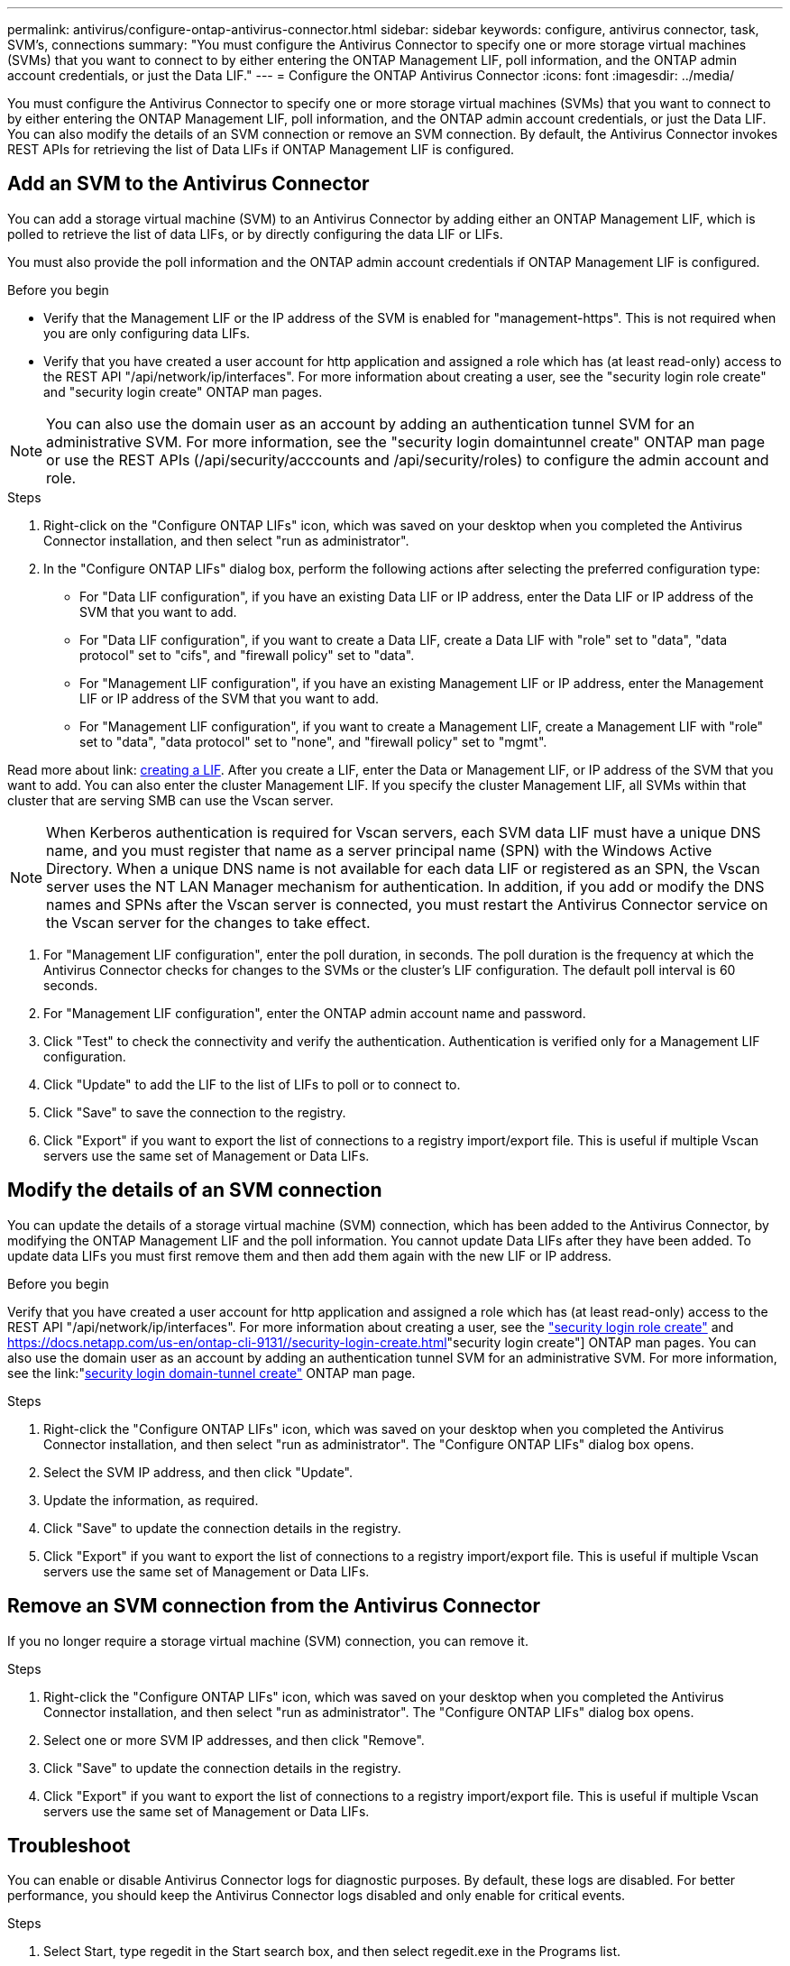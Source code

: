 ---
permalink: antivirus/configure-ontap-antivirus-connector.html
sidebar: sidebar
keywords: configure, antivirus connector, task, SVM's, connections
summary: "You must configure the Antivirus Connector to specify one or more storage virtual machines (SVMs) that you want to connect to by either entering the ONTAP Management LIF, poll information, and the ONTAP admin account credentials, or just the Data LIF."
---
= Configure the ONTAP Antivirus Connector
:icons: font
:imagesdir: ../media/

[.lead]
You must configure the Antivirus Connector to specify one or more storage virtual machines (SVMs) that you want to connect to by either entering the
ONTAP Management LIF, poll information, and the ONTAP admin account credentials, or just the Data LIF. You can also modify the details of an SVM connection or remove an SVM connection. By default, the Antivirus Connector invokes REST APIs for retrieving the list of Data LIFs if ONTAP Management LIF is configured.

== Add an SVM to the Antivirus Connector

You can add a storage virtual machine (SVM) to an Antivirus Connector by adding either an ONTAP Management LIF, which is polled to retrieve the list of data LIFs, or by directly configuring the data LIF or LIFs.

You must also provide the poll information and the ONTAP admin account credentials if ONTAP Management LIF is configured.

.Before you begin

* Verify that the Management LIF or the IP address of the SVM is enabled for "management-https". This is not required when you are only configuring data LIFs.
* Verify that you have created a user account for http application and assigned a role which has (at least read-only) access to the REST API "/api/network/ip/interfaces".
For more information about creating a user, see the "security login role create" and "security login create" ONTAP man pages.

[NOTE]
You can also use the domain user as an account by adding an authentication tunnel SVM for an administrative SVM. For more information, see the "security login domaintunnel create" ONTAP man page or use the REST APIs (/api/security/acccounts and /api/security/roles) to configure the admin account and role.

.Steps

. Right-click on the "Configure ONTAP LIFs" icon, which was saved on your desktop when you completed the Antivirus Connector installation, and then select "run as administrator".
. In the "Configure ONTAP LIFs" dialog box, perform the following actions after selecting the preferred configuration type:
* For "Data LIF configuration", if you have an existing Data LIF or IP address, enter the Data LIF or IP address of the SVM that you want to add.
* For "Data LIF configuration", if you want to create a Data LIF, create a Data LIF with "role" set to "data", "data protocol" set to "cifs", and "firewall policy" set to "data".
* For "Management LIF configuration", if you have an existing Management LIF or IP address, enter the Management LIF or IP address of the SVM that you want to add.
* For "Management LIF configuration", if you want to create a Management LIF, create a Management LIF with "role" set to "data", "data protocol" set to "none", and "firewall policy" set to "mgmt".

Read more about link: https://docs.netapp.com/us-en/ontap/networking/create_a_lif.html[creating a LIF]. After you create a LIF, enter the Data or Management LIF, or IP address of the SVM that you want to add. You can also enter the cluster Management LIF. If you specify the cluster Management LIF, all SVMs within that cluster that are serving SMB can
use the Vscan server.

[NOTE]
When Kerberos authentication is required for Vscan servers, each SVM data LIF must have a unique DNS name, and you must register that name as a server principal name (SPN) with the Windows Active Directory. When a unique DNS name is not available for each data LIF or registered as an SPN, the Vscan server uses the NT LAN Manager mechanism for authentication. In addition, if you add or modify the DNS names and SPNs after the Vscan server is connected, you must restart the Antivirus Connector service on the Vscan server for the changes to take effect.

. For "Management LIF configuration", enter the poll duration, in seconds. The poll duration is the frequency at which the Antivirus Connector checks for changes to the SVMs or the cluster's LIF configuration. The default poll interval is 60 seconds.
. For "Management LIF configuration", enter the ONTAP admin account name and password.
. Click "Test" to check the connectivity and verify the authentication. Authentication is verified only for a Management LIF configuration.
. Click "Update" to add the LIF to the list of LIFs to poll or to connect to.
. Click "Save" to save the connection to the registry.
. Click "Export" if you want to export the list of connections to a registry import/export file.
This is useful if multiple Vscan servers use the same set of Management or Data LIFs.

== Modify the details of an SVM connection

You can update the details of a storage virtual machine (SVM) connection, which has been added to the Antivirus Connector, by modifying the
ONTAP Management LIF and the poll information. You cannot update Data LIFs after they have been added. To update data LIFs you must
first remove them and then add them again with the new LIF or IP address.

.Before you begin

Verify that you have created a user account for http application and assigned a role which has (at least read-only) access to the REST API "/api/network/ip/interfaces".
For more information about creating a user, see the link:https://docs.netapp.com/us-en/ontap-cli-9131//security-login-role-create.html#description["security login role create"] and link:https://docs.netapp.com/us-en/ontap-cli-9131//security-login-create.html[]"security login create"] ONTAP man pages.
You can also use the domain user as an account by adding an authentication tunnel SVM for an administrative SVM.
For more information, see the link:"https://docs.netapp.com/us-en/ontap-cli-9131//security-login-domain-tunnel-create.html[security login domain-tunnel create"] ONTAP man page.

.Steps

. Right-click the "Configure ONTAP LIFs" icon, which was saved on your desktop when you completed the Antivirus Connector installation, and then select "run as administrator". The "Configure ONTAP LIFs" dialog box opens.
. Select the SVM IP address, and then click "Update".
. Update the information, as required.
. Click "Save" to update the connection details in the registry.
. Click "Export" if you want to export the list of connections to a registry import/export file.
This is useful if multiple Vscan servers use the same set of Management or Data LIFs.

== Remove an SVM connection from the Antivirus Connector

If you no longer require a storage virtual machine (SVM) connection, you can remove it.

.Steps

. Right-click the "Configure ONTAP LIFs" icon, which was saved on your desktop when you completed the Antivirus Connector installation, and then select "run as administrator". The "Configure ONTAP LIFs" dialog box opens.
. Select one or more SVM IP addresses, and then click "Remove".
. Click "Save" to update the connection details in the registry.
. Click "Export" if you want to export the list of connections to a registry import/export file.
This is useful if multiple Vscan servers use the same set of Management or Data LIFs.

== Troubleshoot

You can enable or disable Antivirus Connector logs for diagnostic purposes. By default, these logs are disabled. For better performance, you should keep the Antivirus Connector logs disabled and only enable for critical events.

.Steps

. Select Start, type regedit in the Start search box, and then select regedit.exe in the Programs list.
. In Registry Editor, locate the following subkey for ONTAP Antivirus Connector:
  HKEY_LOCAL_MACHINE\SOFTWARE\Wow6432Node\Data ONTAP\Clustered Data ONTAP Antivirus Connector\v1.0
. In the right-side pane, create a registry value of type "String" with the name "TracePath" (without quotes) and value "c:\avshim.log" (without quotes). This value could be any other valid path.
. In the right-side pane, create one more registry value of type "DWORD" with the name "TraceLevel" (without quotes) and value "1" (without quotes) for critical logging, "2" (without quotes) or "3" (without quotes) for intermediate logging, or "4" (without quotes) for verbose logging.
This enables Antivirus Connector logs that are saved at the path value provided in the "TracePath" in step 3.
. For disabling Antivirus Connector logs, "Delete" the registry values created in Steps 3 and 4.
. In the right-side pane, create a registry value of type "MULTI_SZ" with the name "LogRotation" (without quotes). In "LogRotation", provide "logFileSize:1" as an entry for Rotation Size (where 1 represents 1MB) and in the next line, provide "logFileCount:5" as an entry for Rotation Limit (where 5 is the Limit).

[NOTE]
These values are optional and if not provided, default values of 20MB and 10 will be taken for Rotation Size and Rotation Limit respectively. Provided integer values do not provide decimal or fraction values.
If you provide values higher than the default values, it rebounds to the default values.

. To disable user configured Log Rotation, "Delete" the registry values in Step 6.

== Customizable Banner

A custom banner allows you to place a legally binding statement and/or disclaimer about system access on Configure ONTAP LIF API Window.

.Step

. Modify the default banner by updating the contents in the banner.txt file in the install directory and then saving the changes.
You must reopen the Configure ONTAP LIF API Window to see the changes reflected in the banner.

.Secure (EO) Mode of Operation

You can enable and disable Extended Ordinance (EO) mode for secure operation.

.Steps

. Select Start, type regedit in the Start search box, and then select regedit.exe in the Programs list.
. In Registry Editor, locate the following subkey for ONTAP Antivirus Connector:
HKEY_LOCAL_MACHINE\SOFTWARE\Wow6432Node\Data ONTAP\Clustered Data ONTAP Antivirus Connector\v1.0
. In the right-side pane, create a new registry value of type "DWORD" with the name "EO_Mode" (without quotes) and value "1" (without quotes) to enable EO_Mode or value "0" (without quotes) to disable EO_Mode.

[NOTE]
By default, if EO_Mode registry entry is not present, EO_mode is disabled.
When you enable EO_mode, you must configure both External Syslog Server and Mutual Certificate Authentication.

== External Syslog Server

Configure External Syslog Server by performing the following steps.

.Steps

. Select Start, type regedit in the Start search box, and then select regedit.exe in the Programs list.
. In Registry Editor, create the following subkey for ONTAP Antivirus Connector for syslog configuration:
HKEY_LOCAL_MACHINE\SOFTWARE\Wow6432Node\Data ONTAP\Clustered Data ONTAP Antivirus Connector\v1.0\syslog
. In the right-side pane, create a registry value of type "DWORD" with the name "syslog_enabled" (without quotes) and value "1" (without quotes) to enable the syslog or value "0" (without quotes) to disable the syslog.
. In the right-side pane, create a registry value of type "REG_SZ" with the name "Syslog_host" (without quotes) and for Value, provide the syslog host IP address or domain name.
. In the right-side pane, create a registry value of type "REG_SZ" with the name "Syslog_port" (without quotes) and for Value, provide the port number on which the syslog server is running.
. In the right-side pane, create a registry value of type "REG_SZ" with the name "Syslog_protocol" (without quotes) and for Value,
provide the protocol that is in use on the syslog server, either "tcp" or "udp".
. In the right-side pane, create one more registry value of type "DWORD" with the name "Syslog_level" (without quotes) and value "2"
(without quotes) for LOG_CRIT, "5" (without quotes) for LOG_NOTICE, "6" (without quotes) for LOG_INFO, or "7" (without quotes) for LOG_DEBUG.
. In the right-side pane, create a registry value of type "DWORD" with the name "syslog_tls" (without quotes) and value "1"
(without quotes) to enable syslog with Transport Layer Security (TLS) or value "0" (without quotes) to disable syslog with TLS.

=== Ensure a configured External Syslog Server runs smoothly

* If the key is absent or has a null value, the protocol defaults to "tcp", the port defaults to 514 for plain "tcp/udp" and 6514 for TLS,
and the Syslog level defaults to 5 (LOG_NOTICE).
* To confirm that syslog is enabled, syslog_enabled must be 1. Irrespective of EO_Mode being enabled or disabled, when syslog_enabled
is 1, you should be able log in to the configured remote server.
* If EO_Mode is 1 and you change syslog_enabled from 1 to 0, the following applies:
** If the service is started or restarted, it cannot start and shutdown.
**  If the system is running in a steady state, a warning appears to say that syslog cannot be disabled in EO_Mode and syslog is forcefully set to 1, which you can see in the registry. In this case, you should first disable EO Mode and then disable syslog.
* If syslog server is unable to run successfully when EO_Mode and syslog are enabled, the service stops running. This might occur for one
of the following reasons:
** An invalid or no syslog_host is configured.
** An invalid protocol apart from UDP or TCP is configured.
** An invalid port number.
* For a TCP or TLS over TCP configuration, if the server is not listening on the IP port, the connection fails and the service shuts down.

== Mutual Certificate Authentication

X.509 certificate based mutual authentication is possible for the Secure Sockets Layer (SSL) communication between the Antivirus Connector and ONTAP in the management path.
When operating in EO compliant mode, if the certificate is not found, the AV Connector will terminate.
The following procedure is performed on the Antivirus Connector:

. The Antivirus Connector looks for the Antivirus Connector client certificate and the certificate authority (CA) certificate for the NetApp server in a fixed location, which is the directory path from where the Antivirus Connector runs (the Antivirus connector install directory). The certificates must be copied into this fixed directory path.
. The client certificate and its private key should be embedded in the PKCS12 format and named as "AV_client.P12".
. The CA certificate (along with any intermediate signing authority up to the root CA) used to sign the certificate for the Netapp server should be in the Privacy Enhanced Mail (PEM) format and named "Ontap_CA.pem". It should also be placed in the Antivirus Connector install directory.
On the NetApp ONTAP system, the CA certificate (along with any intermediate signing authority up to the root CA) used to sign the client certificate for the Antivirus  Connector should be installed at "Ontap" as a "client-ca" type certificate.
// 2023 august 17, ONTAPDOC-1052
